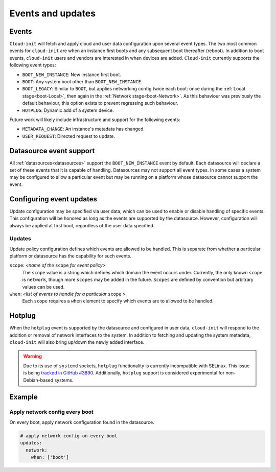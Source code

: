 .. _events:

Events and updates
******************

Events
======

``Cloud-init`` will fetch and apply cloud and user data configuration
upon several event types. The two most common events for ``cloud-init``
are when an instance first boots and any subsequent boot thereafter (reboot).
In addition to boot events, ``cloud-init`` users and vendors are interested
in when devices are added. ``Cloud-init`` currently supports the following
event types:

- ``BOOT_NEW_INSTANCE``: New instance first boot.
- ``BOOT``: Any system boot other than ``BOOT_NEW_INSTANCE``.
- ``BOOT_LEGACY``: Similar to ``BOOT``, but applies networking config twice
  each boot: once during the :ref:`Local stage<boot-Local>`, then again in the
  :ref:`Network stage<boot-Network>`. As this behaviour was previously the
  default behaviour, this option exists to prevent regressing such behaviour.
- ``HOTPLUG``: Dynamic add of a system device.

Future work will likely include infrastructure and support for the following
events:

- ``METADATA_CHANGE``: An instance's metadata has changed.
- ``USER_REQUEST``: Directed request to update.

Datasource event support
========================

All :ref:`datasources<datasources>` support the ``BOOT_NEW_INSTANCE`` event
by default. Each datasource will declare a set of these events that it is
capable of handling. Datasources may not support all event types. In some
cases a system may be configured to allow a particular event but may be
running on a platform whose datasource cannot support the event.

Configuring event updates
=========================

Update configuration may be specified via user data, which can be used to
enable or disable handling of specific events. This configuration will be
honored as long as the events are supported by the datasource. However,
configuration will always be applied at first boot, regardless of the user
data specified.

Updates
-------

Update policy configuration defines which events are allowed to be handled.
This is separate from whether a particular platform or datasource has the
capability for such events.

``scope``: *<name of the* ``scope`` *for event policy>*
  The ``scope`` value is a string which defines which domain the event occurs
  under. Currently, the only known ``scope`` is ``network``, though more
  ``scopes`` may be added in the future. ``Scopes`` are defined by convention
  but arbitrary values can be used.

``when``: *<list of events to handle for a particular* ``scope`` *>*
  Each ``scope`` requires a ``when`` element to specify which events
  are to allowed to be handled.

Hotplug
=======

When the ``hotplug`` event is supported by the datasource and configured in
user data, ``cloud-init`` will respond to the addition or removal of network
interfaces to the system. In addition to fetching and updating the system
metadata, ``cloud-init`` will also bring up/down the newly added interface.

.. warning::
   Due to its use of ``systemd`` sockets, ``hotplug`` functionality is
   currently incompatible with SELinux. This issue is being `tracked
   in GitHub #3890`_. Additionally, ``hotplug`` support is considered
   experimental for non-Debian-based systems.

Example
=======

Apply network config every boot
-------------------------------

On every boot, apply network configuration found in the datasource.

.. code-block:: shell-session

   # apply network config on every boot
   updates:
     network:
       when: ['boot']

.. _Cloud-init: https://launchpad.net/cloud-init
.. _tracked in GitHub #3890: https://github.com/canonical/cloud-init/issues/3890
